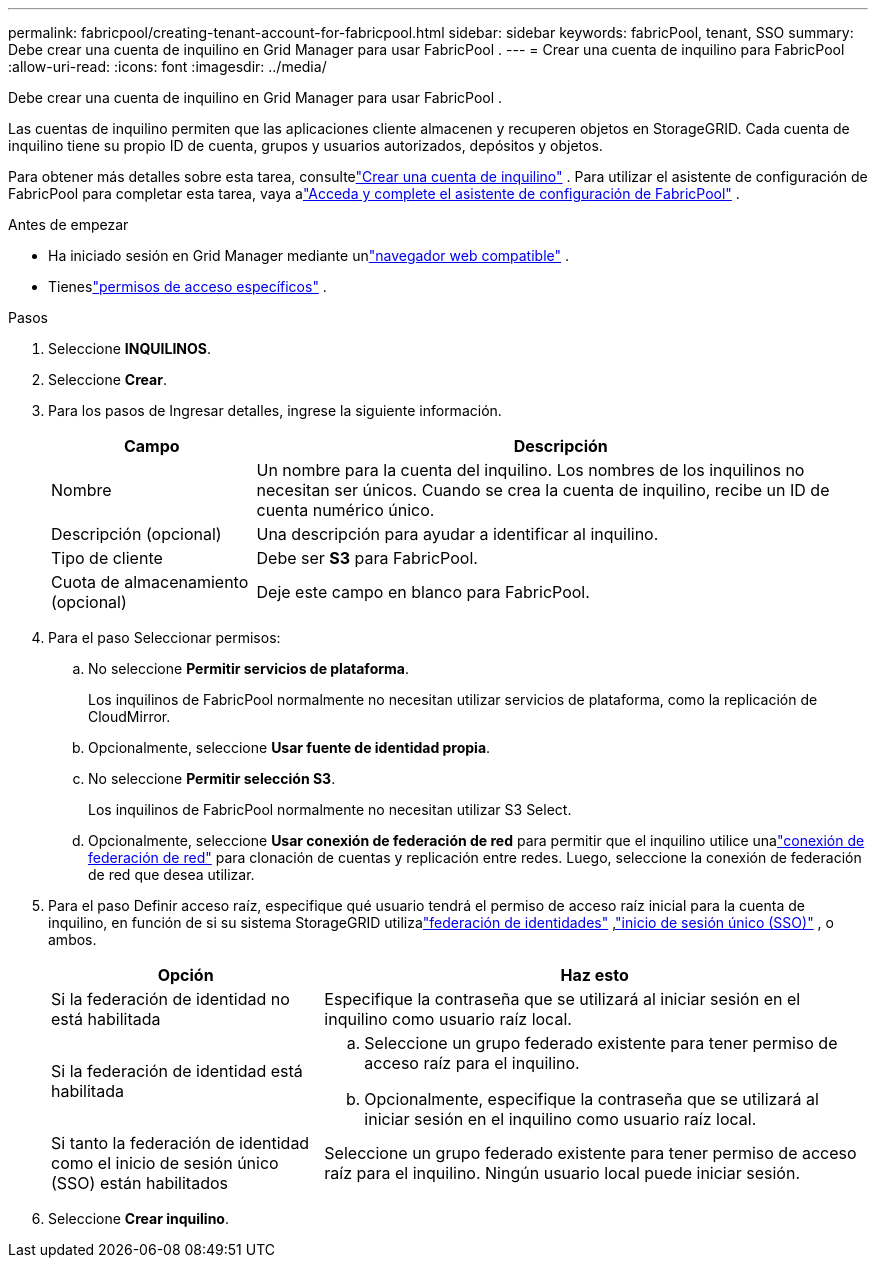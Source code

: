 ---
permalink: fabricpool/creating-tenant-account-for-fabricpool.html 
sidebar: sidebar 
keywords: fabricPool, tenant, SSO 
summary: Debe crear una cuenta de inquilino en Grid Manager para usar FabricPool . 
---
= Crear una cuenta de inquilino para FabricPool
:allow-uri-read: 
:icons: font
:imagesdir: ../media/


[role="lead"]
Debe crear una cuenta de inquilino en Grid Manager para usar FabricPool .

Las cuentas de inquilino permiten que las aplicaciones cliente almacenen y recuperen objetos en StorageGRID.  Cada cuenta de inquilino tiene su propio ID de cuenta, grupos y usuarios autorizados, depósitos y objetos.

Para obtener más detalles sobre esta tarea, consultelink:../admin/creating-tenant-account.html["Crear una cuenta de inquilino"] .  Para utilizar el asistente de configuración de FabricPool para completar esta tarea, vaya alink:use-fabricpool-setup-wizard-steps.html["Acceda y complete el asistente de configuración de FabricPool"] .

.Antes de empezar
* Ha iniciado sesión en Grid Manager mediante unlink:../admin/web-browser-requirements.html["navegador web compatible"] .
* Tieneslink:../admin/admin-group-permissions.html["permisos de acceso específicos"] .


.Pasos
. Seleccione *INQUILINOS*.
. Seleccione *Crear*.
. Para los pasos de Ingresar detalles, ingrese la siguiente información.
+
[cols="1a,3a"]
|===
| Campo | Descripción 


 a| 
Nombre
 a| 
Un nombre para la cuenta del inquilino.  Los nombres de los inquilinos no necesitan ser únicos.  Cuando se crea la cuenta de inquilino, recibe un ID de cuenta numérico único.



 a| 
Descripción (opcional)
 a| 
Una descripción para ayudar a identificar al inquilino.



 a| 
Tipo de cliente
 a| 
Debe ser *S3* para FabricPool.



 a| 
Cuota de almacenamiento (opcional)
 a| 
Deje este campo en blanco para FabricPool.

|===
. Para el paso Seleccionar permisos:
+
.. No seleccione *Permitir servicios de plataforma*.
+
Los inquilinos de FabricPool normalmente no necesitan utilizar servicios de plataforma, como la replicación de CloudMirror.

.. Opcionalmente, seleccione *Usar fuente de identidad propia*.
.. No seleccione *Permitir selección S3*.
+
Los inquilinos de FabricPool normalmente no necesitan utilizar S3 Select.

.. Opcionalmente, seleccione *Usar conexión de federación de red* para permitir que el inquilino utilice unalink:../admin/grid-federation-overview.html["conexión de federación de red"] para clonación de cuentas y replicación entre redes.  Luego, seleccione la conexión de federación de red que desea utilizar.


. Para el paso Definir acceso raíz, especifique qué usuario tendrá el permiso de acceso raíz inicial para la cuenta de inquilino, en función de si su sistema StorageGRID utilizalink:../admin/using-identity-federation.html["federación de identidades"] ,link:../admin/configuring-sso.html["inicio de sesión único (SSO)"] , o ambos.
+
[cols="1a,2a"]
|===
| Opción | Haz esto 


 a| 
Si la federación de identidad no está habilitada
 a| 
Especifique la contraseña que se utilizará al iniciar sesión en el inquilino como usuario raíz local.



 a| 
Si la federación de identidad está habilitada
 a| 
.. Seleccione un grupo federado existente para tener permiso de acceso raíz para el inquilino.
.. Opcionalmente, especifique la contraseña que se utilizará al iniciar sesión en el inquilino como usuario raíz local.




 a| 
Si tanto la federación de identidad como el inicio de sesión único (SSO) están habilitados
 a| 
Seleccione un grupo federado existente para tener permiso de acceso raíz para el inquilino.  Ningún usuario local puede iniciar sesión.

|===
. Seleccione *Crear inquilino*.

